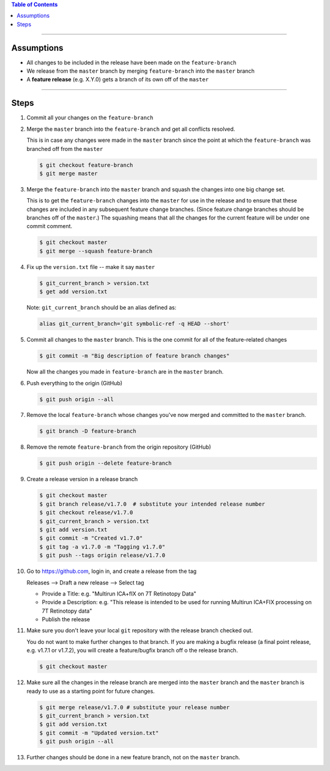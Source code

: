 .. title: Creating a Release from a Feature Branch
.. slug: creating-a-release-from-a-feature-branch
.. date: 2018-03-14 11:35:00 UTC-05:00
.. tags: git release, git
.. category: Git Standard Usage 
.. link: 
.. description: Step by step guide to creating a release from a git feature branch
.. type: text
.. updated: 2018-03-14 11:35:00 UTC-05:00

.. contents:: Table of Contents
   :depth: 1

----

Assumptions
===========

* All changes to be included in the release have been made on the ``feature-branch``
* We release from the ``master`` branch by merging ``feature-branch`` into the ``master`` branch
* A **feature release** (e.g. X.Y.0) gets a branch of its own off of the ``master``	

----

Steps
=====

#. Commit all your changes on the ``feature-branch``

#. Merge the ``master`` branch into the ``feature-branch`` and get all conflicts resolved.

   This is in case any changes were made in the ``master`` branch since the point at which
   the ``feature-branch`` was branched off from the ``master`` 

   .. code-block::

	  $ git checkout feature-branch
	  $ git merge master

#. Merge the ``feature-branch`` into the ``master`` branch and squash the changes into one big change set.
   
   This is to get the ``feature-branch`` changes into the ``master`` for use in the release and
   to ensure that these changes are included in any subsequent feature change branches. (Since
   feature change branches should be branches off of the ``master``.) The squashing means that all the
   changes for the current feature will be under one commit comment.

   .. code-block::

	  $ git checkout master
	  $ git merge --squash feature-branch

#. Fix up the ``version.txt`` file -- make it say ``master``

   .. code-block::

	  $ git_current_branch > version.txt
	  $ get add version.txt

   Note: ``git_current_branch`` should be an alias defined as:

   .. code-block::

	  alias git_current_branch='git symbolic-ref -q HEAD --short'

#. Commit all changes to the ``master`` branch. This is the one commit for all of the 
   feature-related changes

   .. code-block::

	  $ git commit -m "Big description of feature branch changes"

   Now all the changes you made in ``feature-branch`` are in the ``master`` branch.

#. Push everything to the origin (GitHub)

   .. code-block::

	  $ git push origin --all

#. Remove the local ``feature-branch`` whose changes you've now merged and committed to the ``master`` branch.

   .. code-block::

	  $ git branch -D feature-branch

#. Remove the remote ``feature-branch`` from the origin repository (GitHub)

   .. code-block::

	  $ git push origin --delete feature-branch

#. Create a release version in a release branch

   .. code-block:: bash

	  $ git checkout master
	  $ git branch release/v1.7.0  # substitute your intended release number
	  $ git checkout release/v1.7.0
	  $ git_current_branch > version.txt
	  $ git add version.txt
	  $ git commit -m "Created v1.7.0"
	  $ git tag -a v1.7.0 -m "Tagging v1.7.0"
	  $ git push --tags origin release/v1.7.0

#. Go to https://github.com, login in, and create a release from the tag

   Releases --> Draft a new release --> Select tag

   * Provide a Title: e.g. "Multirun ICA+fIX on 7T Retinotopy Data"
   * Provide a Description: e.g. "This release is intended to be used for running Multirun ICA+FIX processing on 7T Retinotopy data"
   * Publish the release

#. Make sure you don't leave your local ``git`` repository with the release branch checked out.

   You do not want to make further changes to that branch. If you are making a bugfix release (a final point release,
   e.g. v1.7.1 or v1.7.2), you will create a feature/bugfix branch off o the release branch. 

   .. code-block::

	  $ git checkout master

#. Make sure all the changes in the release branch are merged into the ``master`` branch and the ``master``
   branch is ready to use as a starting point for future changes.

   .. code-block:: bash

	  $ git merge release/v1.7.0 # substitute your release number
	  $ git_current_branch > version.txt
	  $ git add version.txt
	  $ git commit -m "Updated version.txt"
	  $ git push origin --all

#. Further changes should be done in a new feature branch, not on the ``master`` branch.
